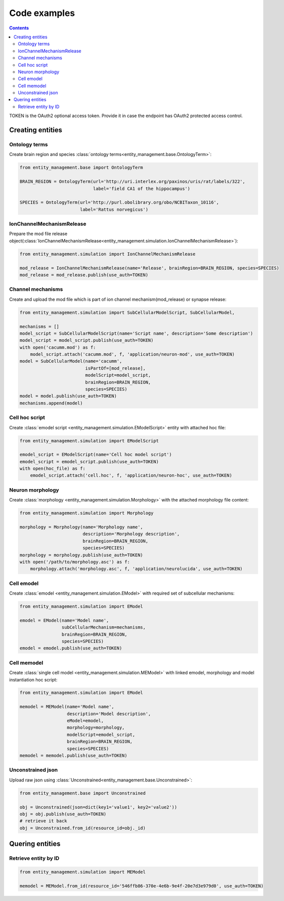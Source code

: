 *************
Code examples
*************

.. contents::


TOKEN is the OAuth2 optional access token. Provide it in case the endpoint has OAuth2 protected
access control.

Creating entities
#################

Ontology terms
**************

Create brain region and species :class:`ontology terms<entity_management.base.OntologyTerm>`:

.. code-block:: python

    from entity_management.base import OntologyTerm

    BRAIN_REGION = OntologyTerm(url='http://uri.interlex.org/paxinos/uris/rat/labels/322',
                                label='field CA1 of the hippocampus')

    SPECIES = OntologyTerm(url='http://purl.obolibrary.org/obo/NCBITaxon_10116',
                           label='Rattus norvegicus')


IonChannelMechanismRelease
**************************

Prepare the mod file release object(:class:`IonChannelMechanismRelease<entity_management.simulation.IonChannelMechanismRelease>`):

.. code-block:: python

    from entity_management.simulation import IonChannelMechanismRelease

    mod_release = IonChannelMechanismRelease(name='Release', brainRegion=BRAIN_REGION, species=SPECIES)
    mod_release = mod_release.publish(use_auth=TOKEN)


Channel mechanisms
******************

Create and upload the mod file which is part of ion channel mechanism(mod_release) or synapse release:

.. code-block:: python

    from entity_management.simulation import SubCellularModelScript, SubCellularModel,

    mechanisms = []
    model_script = SubCellularModelScript(name='Script name', description='Some description')
    model_script = model_script.publish(use_auth=TOKEN)
    with open('cacumm.mod') as f:
        model_script.attach('cacumm.mod', f, 'application/neuron-mod', use_auth=TOKEN)
    model = SubCellularModel(name='cacumm',
                             isPartOf=[mod_release],
                             modelScript=model_script,
                             brainRegion=BRAIN_REGION,
                             species=SPECIES)
    model = model.publish(use_auth=TOKEN)
    mechanisms.append(model)


Cell hoc script
***************

Create :class:`emodel script <entity_management.simulation.EModelScript>` entity with attached hoc file:

.. code-block:: python

    from entity_management.simulation import EModelScript

    emodel_script = EModelScript(name='Cell hoc model script')
    emodel_script = emodel_script.publish(use_auth=TOKEN)
    with open(hoc_file) as f:
        emodel_script.attach('cell.hoc', f, 'application/neuron-hoc', use_auth=TOKEN)


Neuron morphology
*****************

Create :class:`morphology <entity_management.simulation.Morphology>` with the attached morphology file content:

.. code-block:: python

    from entity_management.simulation import Morphology

    morphology = Morphology(name='Morphology name',
                            description='Morphology description',
                            brainRegion=BRAIN_REGION,
                            species=SPECIES)
    morphology = morphology.publish(use_auth=TOKEN)
    with open('/path/to/morphology.asc') as f:
        morphology.attach('morphology.asc', f, 'application/neurolucida', use_auth=TOKEN)


Cell emodel
***********

Create :class:`emodel <entity_management.simulation.EModel>` with required set of subcellular mechanisms:

.. code-block:: python

    from entity_management.simulation import EModel

    emodel = EModel(name='Model name',
                    subCellularMechanism=mechanisms,
                    brainRegion=BRAIN_REGION,
                    species=SPECIES)
    emodel = emodel.publish(use_auth=TOKEN)


Cell memodel
************

Create :class:`single cell model <entity_management.simulation.MEModel>` with linked emodel, morphology
and model instantiation hoc script:

.. code-block:: python

    from entity_management.simulation import EModel

    memodel = MEModel(name='Model name',
                      description='Model description',
                      eModel=emodel,
                      morphology=morphology,
                      modelScript=emodel_script,
                      brainRegion=BRAIN_REGION,
                      species=SPECIES)
    memodel = memodel.publish(use_auth=TOKEN)


Unconstrained json
******************

Upload raw json using :class:`Unconstrained<entity_management.base.Unconstrained>`:

.. code-block:: python

    from entity_management.base import Unconstrained

    obj = Unconstrained(json=dict(key1='value1', key2='value2'))
    obj = obj.publish(use_auth=TOKEN)
    # retrieve it back
    obj = Unconstrained.from_id(resource_id=obj._id)


Quering entities
################

Retrieve entity by ID
*********************

.. code-block:: python

    from entity_management.simulation import MEModel

    memodel = MEModel.from_id(resource_id='546ffb86-370e-4e6b-9e4f-20e7d3e979d0', use_auth=TOKEN)

